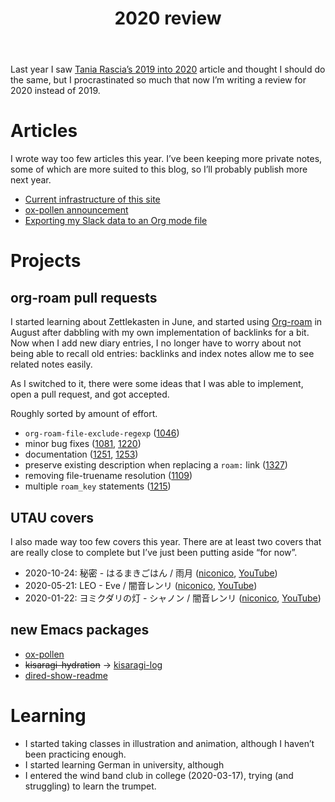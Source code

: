 #+title: 2020 review
#+created: 2020-12-17T03:32:42+0900
#+tags[]: org-mode utau emacs trumpet
#+series: Yearly reviews
#+toc: #t

Last year I saw [[https://www.taniarascia.com/2019-into-2020/][Tania Rascia’s 2019 into 2020]] article and thought I should do the same, but I procrastinated so much that now I’m writing a review for 2020 instead of 2019.

* Articles

I wrote way too few articles this year. I’ve been keeping more private notes, some of which are more suited to this blog, so I’ll probably publish more next year.

- [[file:2020-10-31-current-infrastructure.org][Current infrastructure of this site]]
- [[file:2020-10-25-ox-pollen.org][ox-pollen announcement]]
- [[file:2020-02-16-slack-export-to-org.org][Exporting my Slack data to an Org mode file]]

* Projects
** org-roam pull requests

I started learning about Zettlekasten in June, and started using [[https://www.orgroam.com/][Org-roam]] in August after dabbling with my own implementation of backlinks for a bit. Now when I add new diary entries, I no longer have to worry about not being able to recall old entries: backlinks and index notes allow me to see related notes easily.

As I switched to it, there were some ideas that I was able to implement, open a pull request, and got accepted.

Roughly sorted by amount of effort.

- =org-roam-file-exclude-regexp= ([[https://github.com/org-roam/org-roam/pull/1046][1046]])
- minor bug fixes ([[https://github.com/org-roam/org-roam/pull/1081][1081]], [[https://github.com/org-roam/org-roam/pull/1220][1220]])
- documentation ([[https://github.com/org-roam/org-roam/pull/1251][1251]], [[https://github.com/org-roam/org-roam/pull/1253][1253]])
- preserve existing description when replacing a =roam:= link ([[https://github.com/org-roam/org-roam/pull/1327][1327]])
- removing file-truename resolution ([[https://github.com/org-roam/org-roam/pull/1109][1109]])
- multiple =roam_key= statements ([[https://github.com/org-roam/org-roam/pull/1215][1215]])

** UTAU covers

I also made way too few covers this year. There are at least two covers that are really close to complete but I’ve just been putting aside “for now”.

- 2020-10-24: 秘密 - はるまきごはん / 雨月 ([[https://nicovideo.jp/watch/sm37715002][niconico]], [[https://youtu.be/XTjMcCGgh6U][YouTube]])
- 2020-05-21: LEO - Eve / 闇音レンリ ([[https://nicovideo.jp/watch/sm36898552][niconico]], [[https://youtu.be/EI_97t8_i7o][YouTube]])
- 2020-01-22: ヨミクダリの灯 - シャノン / 闇音レンリ ([[https://nicovideo.jp/watch/sm36261157][niconico]], [[https://youtu.be/VZAbZQkCT3M][YouTube]])

** new Emacs packages

- [[file:../projects/ox-pollen.org][ox-pollen]]
- +kisaragi-hydration+ → [[https://gitlab.com/kisaragi-hiu/kisaragi-log][kisaragi-log]]
- [[https://gitlab.com/kisaragi-hiu/dired-show-readme][dired-show-readme]]

* Learning
- I started taking classes in illustration and animation, although I haven’t been practicing enough.
- I started learning German in university, although
- I entered the wind band club in college (2020-03-17), trying (and struggling) to learn the trumpet.
